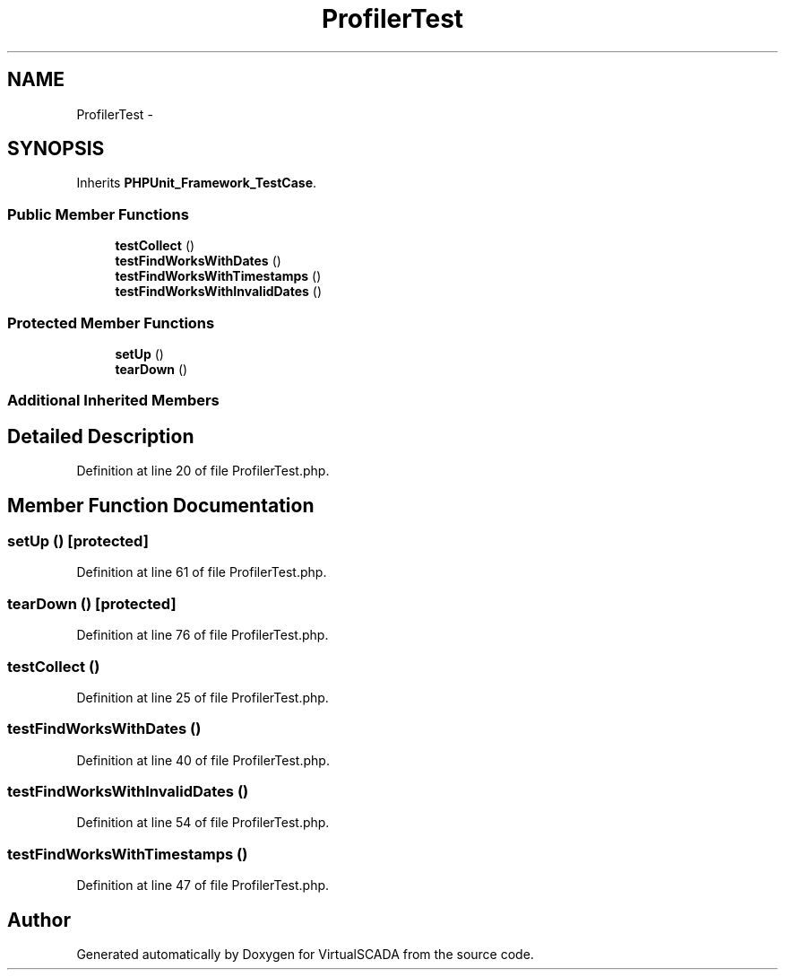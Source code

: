 .TH "ProfilerTest" 3 "Tue Apr 14 2015" "Version 1.0" "VirtualSCADA" \" -*- nroff -*-
.ad l
.nh
.SH NAME
ProfilerTest \- 
.SH SYNOPSIS
.br
.PP
.PP
Inherits \fBPHPUnit_Framework_TestCase\fP\&.
.SS "Public Member Functions"

.in +1c
.ti -1c
.RI "\fBtestCollect\fP ()"
.br
.ti -1c
.RI "\fBtestFindWorksWithDates\fP ()"
.br
.ti -1c
.RI "\fBtestFindWorksWithTimestamps\fP ()"
.br
.ti -1c
.RI "\fBtestFindWorksWithInvalidDates\fP ()"
.br
.in -1c
.SS "Protected Member Functions"

.in +1c
.ti -1c
.RI "\fBsetUp\fP ()"
.br
.ti -1c
.RI "\fBtearDown\fP ()"
.br
.in -1c
.SS "Additional Inherited Members"
.SH "Detailed Description"
.PP 
Definition at line 20 of file ProfilerTest\&.php\&.
.SH "Member Function Documentation"
.PP 
.SS "setUp ()\fC [protected]\fP"

.PP
Definition at line 61 of file ProfilerTest\&.php\&.
.SS "tearDown ()\fC [protected]\fP"

.PP
Definition at line 76 of file ProfilerTest\&.php\&.
.SS "testCollect ()"

.PP
Definition at line 25 of file ProfilerTest\&.php\&.
.SS "testFindWorksWithDates ()"

.PP
Definition at line 40 of file ProfilerTest\&.php\&.
.SS "testFindWorksWithInvalidDates ()"

.PP
Definition at line 54 of file ProfilerTest\&.php\&.
.SS "testFindWorksWithTimestamps ()"

.PP
Definition at line 47 of file ProfilerTest\&.php\&.

.SH "Author"
.PP 
Generated automatically by Doxygen for VirtualSCADA from the source code\&.
